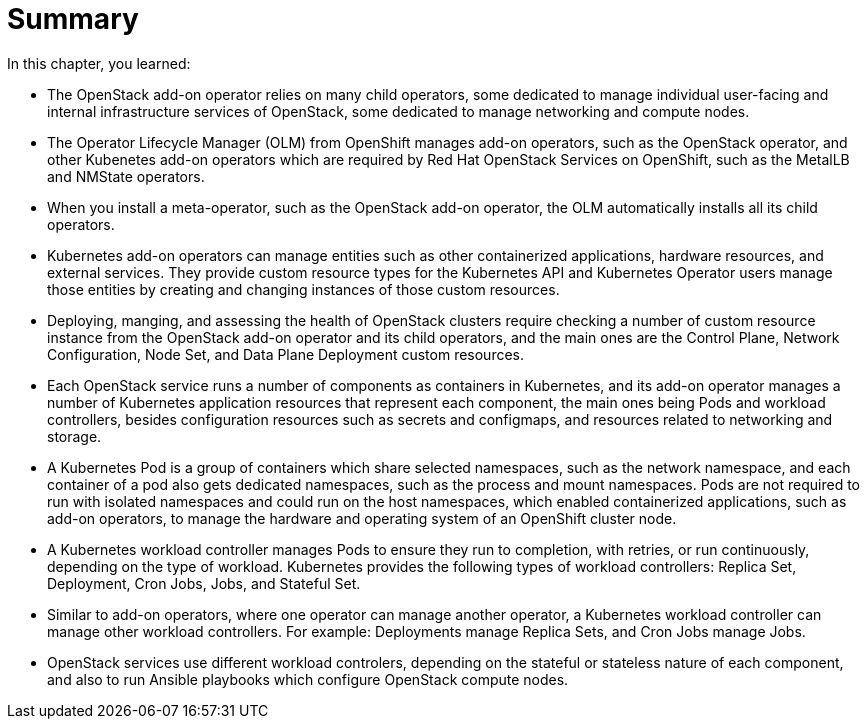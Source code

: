 = Summary

In this chapter, you learned:

* The OpenStack add-on operator relies on many child operators, some dedicated to manage individual user-facing and internal infrastructure services of OpenStack, some dedicated to manage networking and compute nodes.

* The Operator Lifecycle Manager (OLM) from OpenShift manages add-on operators, such as the OpenStack operator, and other Kubenetes add-on operators which are required by Red Hat OpenStack Services on OpenShift, such as the MetalLB and NMState operators.

* When you install a meta-operator, such as the OpenStack add-on operator, the OLM automatically installs all its child operators.

* Kubernetes add-on operators can manage entities such as other containerized applications, hardware resources, and external services. They provide custom resource types for the Kubernetes API and Kubernetes Operator users manage those entities by creating and changing instances of those custom resources.

* Deploying, manging, and assessing the health of OpenStack clusters require checking a number of custom resource instance from the OpenStack add-on operator and its child operators, and the main ones are the Control Plane, Network Configuration, Node Set, and Data Plane Deployment custom resources.

* Each OpenStack service runs a number of components as containers in Kubernetes, and its add-on operator manages a number of Kubernetes application resources that represent each component, the main ones being Pods and workload controllers, besides configuration resources such as secrets and configmaps, and resources related to networking and storage.

* A Kubernetes Pod is a group of containers which share selected namespaces, such as the network namespace, and each container of a pod also gets dedicated namespaces, such as the process and mount namespaces. Pods are not required to run with isolated namespaces and could run on the host namespaces, which enabled containerized applications, such as add-on operators, to manage the hardware and operating system of an OpenShift cluster node.

* A Kubernetes workload controller manages Pods to ensure they run to completion, with retries, or run continuously, depending on the type of workload. Kubernetes provides the following types of workload controllers: Replica Set, Deployment, Cron Jobs, Jobs, and Stateful Set.

* Similar to add-on operators, where one operator can manage another operator, a Kubernetes workload controller can manage other workload controllers. For example: Deployments manage Replica Sets, and Cron Jobs manage Jobs.

* OpenStack services use different workload controlers, depending on the stateful or stateless nature of each component, and also to run Ansible playbooks which configure OpenStack compute nodes.
